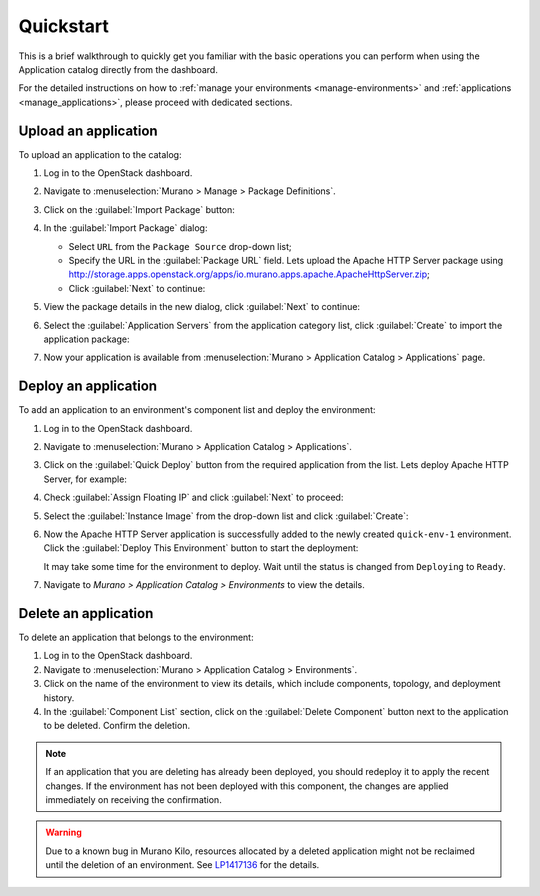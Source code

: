 .. _quickstart:

==========
Quickstart
==========

This is a brief walkthrough to quickly get you familiar with the basic
operations you can perform when using the Application catalog directly
from the dashboard.

For the detailed instructions on how to :ref:`manage your environments
<manage-environments>` and :ref:`applications <manage_applications>`,
please proceed with dedicated sections.


Upload an application
~~~~~~~~~~~~~~~~~~~~~

To upload an application to the catalog:

#. Log in to the OpenStack dashboard.

#. Navigate to :menuselection:`Murano > Manage > Package Definitions`.

#. Click on the :guilabel:`Import Package` button:

   .. image:: figures/qs_package_import.png
      :alt: Package Definitions page
      :width: 600 px

#. In the :guilabel:`Import Package` dialog:

   * Select ``URL`` from the ``Package Source`` drop-down list;

   * Specify the URL in the :guilabel:`Package URL` field. Lets upload
     the Apache HTTP Server package using
     http://storage.apps.openstack.org/apps/io.murano.apps.apache.ApacheHttpServer.zip;

   * Click :guilabel:`Next` to continue:

   .. image:: figures/qs_package_url.png
      :width: 600 px
      :alt: Import Package dialog 1

#. View the package details in the new dialog, click :guilabel:`Next`
   to continue:

   .. image:: figures/qs_package_details.png
      :width: 600 px
      :alt: Import Package dialog 2

#. Select the :guilabel:`Application Servers` from the application category list,
   click :guilabel:`Create` to import the application package:

   .. image:: figures/qs_app_category.png
      :width: 600 px
      :alt: Import Package dialog 3

#. Now your application is available from :menuselection:`Murano >
   Application Catalog > Applications` page.


Deploy an application
~~~~~~~~~~~~~~~~~~~~~

To add an application to an environment's component list
and deploy the environment:

#. Log in to the OpenStack dashboard.

#. Navigate to :menuselection:`Murano > Application Catalog > Applications`.

#. Click on the :guilabel:`Quick Deploy` button from the required application
   from the list. Lets deploy Apache HTTP Server, for example:

   .. image:: figures/qs_apps.png
      :width: 600 px
      :alt: Applications page

#. Check :guilabel:`Assign Floating IP` and click :guilabel:`Next` to proceed:

   .. image:: figures/qs_quick_deploy.png
      :width: 600 px
      :alt: Configure Application dialog 1

#. Select the :guilabel:`Instance Image` from the drop-down list and click
   :guilabel:`Create`:

   .. image:: figures/qs_quick_deploy_2.png
      :width: 600 px
      :alt: Configure Application dialog 2

#. Now the Apache HTTP Server application is successfully added to the newly
   created ``quick-env-1`` environment.
   Click the :guilabel:`Deploy This Environment` button
   to start the deployment:

   .. image:: figures/qs_quick_env.png
      :width: 600 px
      :alt: Environment "quick-env-1" page

   It may take some time for the environment to deploy. Wait until the status
   is changed from ``Deploying`` to ``Ready``.

#. Navigate to `Murano > Application Catalog > Environments` to view the
   details.


Delete an application
~~~~~~~~~~~~~~~~~~~~~

To delete an application that belongs to the environment:

#. Log in to the OpenStack dashboard.

#. Navigate to :menuselection:`Murano > Application Catalog > Environments`.

#. Click on the name of the environment to view its details, which include
   components, topology, and deployment history.

#. In the :guilabel:`Component List` section, click on the
   :guilabel:`Delete Component` button next to the application to be deleted.
   Confirm the deletion.

.. note::
   If an application that you are deleting has already been deployed,
   you should redeploy it to apply the recent changes. If the environment
   has not been deployed with this component, the changes are applied
   immediately on receiving the confirmation.

.. warning::
   Due to a known bug in Murano Kilo, resources allocated by a deleted
   application might not be reclaimed until the deletion of an environment.
   See `LP1417136 <https://bugs.launchpad.net/murano/+bug/1417136>`_
   for the details.

